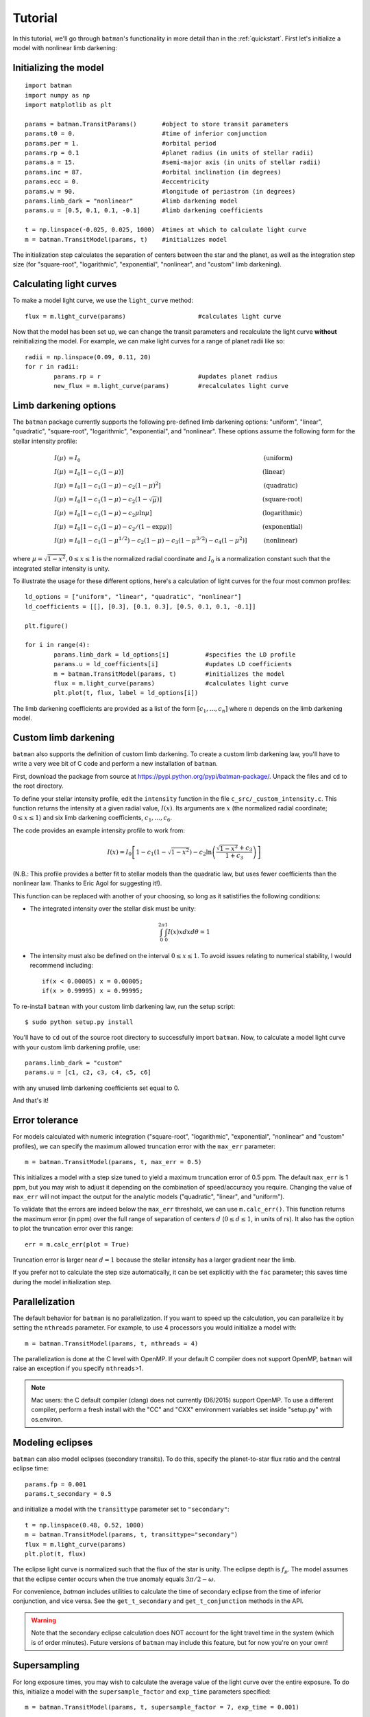 .. _tutorial:

Tutorial
============
In this tutorial, we'll go through ``batman``'s functionality in more detail than in the :ref:`quickstart`.  First let's initialize a model with nonlinear limb darkening:

Initializing the model
----------------------
::

	import batman
	import numpy as np
	import matplotlib as plt

	params = batman.TransitParams()	      #object to store transit parameters
	params.t0 = 0. 			      #time of inferior conjunction 
	params.per = 1.			      #orbital period	
	params.rp = 0.1			      #planet radius (in units of stellar radii)
	params.a = 15.		              #semi-major axis (in units of stellar radii)
	params.inc = 87.	              #orbital inclination (in degrees)	
	params.ecc = 0.			      #eccentricity	
	params.w = 90.			      #longitude of periastron (in degrees) 
	params.limb_dark = "nonlinear"        #limb darkening model
   	params.u = [0.5, 0.1, 0.1, -0.1]      #limb darkening coefficients
	   
	t = np.linspace(-0.025, 0.025, 1000)  #times at which to calculate light curve	
	m = batman.TransitModel(params, t)    #initializes model

The initialization step calculates the separation of centers between the star and the planet, as well as the integration step size (for "square-root", "logarithmic", "exponential", "nonlinear", and "custom" limb darkening). 


Calculating light curves
------------------------------

To make a model light curve, we use the ``light_curve`` method: 

::

	flux = m.light_curve(params)	      		#calculates light curve

Now that the model has been set up, we can change the transit parameters and recalculate the light curve **without** reinitializing the model.  For example, we can make light curves for a range of planet radii like so:

::

	radii = np.linspace(0.09, 0.11, 20)
	for r in radii:
		params.rp = r		        	#updates planet radius
		new_flux = m.light_curve(params)  	#recalculates light curve

.. image:: change_rp.png				

Limb darkening options
----------------------
The ``batman`` package currently supports the following pre-defined limb darkening options: "uniform", "linear", "quadratic", "square-root", "logarithmic", "exponential", and "nonlinear".  These options assume the following form for the stellar intensity profile:

.. math::

	\begin{align}
	  I(\mu) &= I_0                            						& &\text{(uniform)} 		\\
	  I(\mu) &= I_0[1 - c_1(1-\mu)]								& &\text{(linear)}		\\
	  I(\mu) &= I_0[1 - c_1(1 - \mu) - c_2(1-\mu)^2]	 				& &\text{(quadratic)}		\\
  	  I(\mu) &= I_0[1 - c_1(1 - \mu) - c_2(1-\sqrt{\mu})]                                   & &\text{(square-root)}         \\
  	  I(\mu) &= I_0[1 - c_1(1 - \mu) - c_2\mu\ln{\mu}]                                      & &\text{(logarithmic)}         \\
  	  I(\mu) &= I_0\left[1 - c_1(1 - \mu) - c_2/(1-\exp{\mu})\right]                  	& &\text{(exponential)}         \\
	  I(\mu) &= I_0[1 - c_1(1-\mu^{1/2}) - c_2(1- \mu) - c_3(1-\mu^{3/2}) - c_4(1-\mu^2)]  	& &\text{(nonlinear)}				
	\end{align}

where :math:`\mu = \sqrt{1-x^2}, 0 \le x \le 1` is the normalized radial coordinate and :math:`I_0` is a normalization constant such that the integrated stellar intensity is unity.


To illustrate the usage for these different options, here's a calculation of light curves for the four most common profiles:

::

	ld_options = ["uniform", "linear", "quadratic", "nonlinear"]
	ld_coefficients = [[], [0.3], [0.1, 0.3], [0.5, 0.1, 0.1, -0.1]]

	plt.figure()

	for i in range(4):
		params.limb_dark = ld_options[i]          #specifies the LD profile
		params.u = ld_coefficients[i]	          #updates LD coefficients
		m = batman.TransitModel(params, t)	  #initializes the model
		flux = m.light_curve(params)		  #calculates light curve
		plt.plot(t, flux, label = ld_options[i])

The limb darkening coefficients are provided as a list of the form :math:`[c_1, ..., c_n]` where :math:`n` depends on the limb darkening model. 

.. image:: lightcurves.png


Custom limb darkening
---------------------
``batman`` also supports the definition of custom limb darkening.  To create a custom limb darkening law, you'll have to write a very wee bit of C code and perform a new installation of ``batman``. 

First, download the package from source at https://pypi.python.org/pypi/batman-package/.  Unpack the files and ``cd`` to the root directory.

To define your stellar intensity profile, edit the ``intensity`` function in the file ``c_src/_custom_intensity.c``.  This function returns the intensity at a given radial value, :math:`I(x)`.  Its arguments are :math:`x` (the normalized radial coordinate; :math:`0\le x \le 1`) and six limb darkening coefficients, :math:`c_1, ..., c_6`. 

The code provides an example intensity profile to work from:

.. math::

	I(x)  = I_0\left[1 - c_1(1 - \sqrt{1-x^2}) - c_2\ln{\left(\frac{\sqrt{1-x^2}+c_3}{1 + c_3}\right)}\right]

(N.B.: This profile provides a better fit to stellar models than the quadratic law, but uses fewer coefficients than the nonlinear law. Thanks to Eric Agol for suggesting it!).

This function can be replaced with another of your choosing, so long as it satistifies the following conditions:

- The integrated intensity over the stellar disk must be unity: 

.. math::

	\int_0^{2\pi} \int_0^1 I(x)x dx d\theta = 1

- The intensity must also be defined on the interval :math:`0\le x \le 1`.  To avoid issues relating to numerical stability, I would recommend including::

	if(x < 0.00005) x = 0.00005;
	if(x > 0.99995) x = 0.99995;


To re-install ``batman`` with your custom limb darkening law, run the setup script:

::

	$ sudo python setup.py install

You'll have to ``cd`` out of the source root directory to successfully import ``batman``.  Now, to calculate a model light curve with your custom limb darkening profile, use:

::

	params.limb_dark = "custom"
	params.u = [c1, c2, c3, c4, c5, c6]

with any unused limb darkening coefficients set equal to 0.


And that's it!

Error tolerance
---------------
For models calculated with numeric integration ("square-root", "logarithmic", "exponential", "nonlinear" and "custom" profiles), we can specify the maximum allowed truncation error with the ``max_err`` parameter:  

::

  m = batman.TransitModel(params, t, max_err = 0.5)

This initializes a model with a step size tuned to yield a maximum truncation error of 0.5 ppm.  The default ``max_err`` is 1 ppm, but you may wish to adjust it depending on the combination of speed/accuracy you require.  Changing the value of ``max_err`` will not impact the output for the analytic models ("quadratic", "linear", and "uniform").

To validate that the errors are indeed below the ``max_err`` threshold, we can use ``m.calc_err()``.  This function returns the maximum error (in ppm) over the full range of separation of centers :math:`d` (:math:`0 \le d \le 1`, in units of rs).  It also has the option to plot the truncation error over this range:

::

  err = m.calc_err(plot = True) 

.. image:: residuals.png

Truncation error is larger near :math:`d = 1` because the stellar intensity has a larger gradient near the limb.

If you prefer not to calculate the step size automatically, it can be set explicitly with the ``fac`` parameter; this saves time during the model initialization step.

Parallelization
---------------
The default behavior for ``batman`` is no parallelization.  If you want to speed up the calculation, you can parallelize it by setting the
``nthreads`` parameter.  For example, to use 4 processors you would initialize a model with:

::

	m = batman.TransitModel(params, t, nthreads = 4)

The parallelization is done at the C level with OpenMP.  If your default C compiler does not support OpenMP, ``batman`` will raise an exception if you specify ``nthreads``>1. 


.. note::
	Mac users: the C default compiler (clang) does not currently (06/2015) support OpenMP. To use a different compiler, perform a fresh install with the "CC" and "CXX" environment variables set inside "setup.py" with os.environ. 



Modeling eclipses
-----------------
``batman`` can also model eclipses (secondary transits). To do this, specify the planet-to-star flux ratio and the central eclipse time:

::
	
	params.fp = 0.001
	params.t_secondary = 0.5
         

and initialize a model with the ``transittype`` parameter set to ``"secondary"``:

::
	
	t = np.linspace(0.48, 0.52, 1000)
	m = batman.TransitModel(params, t, transittype="secondary")	       
	flux = m.light_curve(params)
	plt.plot(t, flux)

.. image:: eclipse.png

The eclipse light curve is normalized such that the flux of the star is unity. The eclipse depth is :math:`f_p`. 
The model assumes that the eclipse center occurs when the true anomaly equals :math:`3\pi/2 - \omega`. 

For convenience, `batman` includes utilities to calculate the time of secondary eclipse from the time of inferior conjunction, and vice versa. See the ``get_t_secondary`` and ``get_t_conjunction`` methods in the API.

.. warning:: Note that the secondary eclipse calculation does NOT account for the light travel time in the system (which is of order minutes). Future versions of ``batman`` may include this feature, but for now you're on your own!


Supersampling
-------------
For long exposure times, you may wish to calculate the average value of the light curve over the entire exposure.  To do this, initialize a model with the ``supersample_factor`` and ``exp_time`` parameters specified:

::

	m = batman.TransitModel(params, t, supersample_factor = 7, exp_time = 0.001)

This example will return the average value of the light curve calculated from 7 evenly spaced samples over the duration of each 0.001-day exposure.  The ``exp_time`` parameter must have the same units as the array of observation times ``t``.


